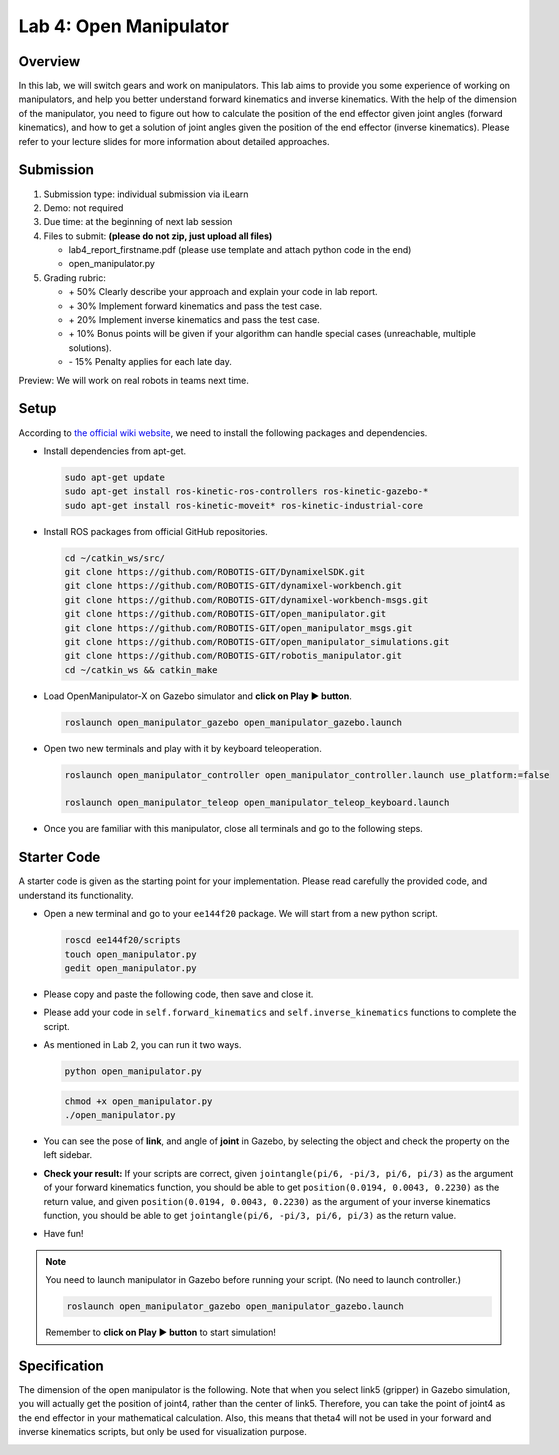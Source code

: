 Lab 4: Open Manipulator
=======================

Overview
--------

In this lab, we will switch gears and work on manipulators. 
This lab aims to provide you some experience of working on manipulators,
and help you better understand forward kinematics and inverse kinematics.
With the help of the dimension of the manipulator, you need to figure out 
how to calculate the position of the end effector given joint angles (forward kinematics), 
and how to get a solution of joint angles given the position of the end effector (inverse kinematics).
Please refer to your lecture slides for more information about detailed approaches.

Submission
----------

#. Submission type: individual submission via iLearn

#. Demo: not required

#. Due time: at the beginning of next lab session

#. Files to submit: **(please do not zip, just upload all files)**

   - lab4_report_firstname.pdf (please use template and attach python code in the end)
   - open_manipulator.py
  
#. Grading rubric:

   + \+ 50%  Clearly describe your approach and explain your code in lab report.
   + \+ 30%  Implement forward kinematics and pass the test case.
   + \+ 20%  Implement inverse kinematics and pass the test case.
   + \+ 10%  Bonus points will be given if your algorithm can handle special cases (unreachable, multiple solutions).
   + \- 15%  Penalty applies for each late day. 

Preview: We will work on real robots in teams next time.


Setup
-----

According to `the official wiki website 
<http://emanual.robotis.com/docs/en/platform/openmanipulator_x/overview/>`_, 
we need to install the following packages and dependencies.

- Install dependencies from apt-get.

  .. code-block:: bash

    sudo apt-get update
    sudo apt-get install ros-kinetic-ros-controllers ros-kinetic-gazebo-* 
    sudo apt-get install ros-kinetic-moveit* ros-kinetic-industrial-core


- Install ROS packages from official GitHub repositories.

  .. code-block:: bash

    cd ~/catkin_ws/src/
    git clone https://github.com/ROBOTIS-GIT/DynamixelSDK.git
    git clone https://github.com/ROBOTIS-GIT/dynamixel-workbench.git
    git clone https://github.com/ROBOTIS-GIT/dynamixel-workbench-msgs.git
    git clone https://github.com/ROBOTIS-GIT/open_manipulator.git
    git clone https://github.com/ROBOTIS-GIT/open_manipulator_msgs.git
    git clone https://github.com/ROBOTIS-GIT/open_manipulator_simulations.git
    git clone https://github.com/ROBOTIS-GIT/robotis_manipulator.git
    cd ~/catkin_ws && catkin_make

- Load OpenManipulator-X on Gazebo simulator and **click on Play ▶ button**.

  .. code-block:: bash

    roslaunch open_manipulator_gazebo open_manipulator_gazebo.launch

- Open two new terminals and play with it by keyboard teleoperation.

  .. code-block:: bash

    roslaunch open_manipulator_controller open_manipulator_controller.launch use_platform:=false

    roslaunch open_manipulator_teleop open_manipulator_teleop_keyboard.launch

- Once you are familiar with this manipulator, close all terminals and go to the following steps.


Starter Code
------------

A starter code is given as the starting point for your implementation. 
Please read carefully the provided code, and understand its functionality. 

- Open a new terminal and go to your ``ee144f20`` package. 
  We will start from a new python script.

  .. code-block:: bash

    roscd ee144f20/scripts
    touch open_manipulator.py
    gedit open_manipulator.py

- Please copy and paste the following code, then save and close it.

  .. literalinclude:: ../scripts/open_manipulator.py
    :language: python

- Please add your code in ``self.forward_kinematics`` and ``self.inverse_kinematics`` functions
  to complete the script.

- As mentioned in Lab 2, you can run it two ways. 

  .. code-block:: bash

    python open_manipulator.py

  .. code-block:: bash

    chmod +x open_manipulator.py
    ./open_manipulator.py

- You can see the pose of **link**, and angle of **joint** in Gazebo, 
  by selecting the object and check the property on the left sidebar.

- **Check your result:** If your scripts are correct, 
  given ``jointangle(pi/6, -pi/3, pi/6, pi/3)`` as the argument of your forward kinematics function, 
  you should be able to get ``position(0.0194, 0.0043, 0.2230)`` as the return value, 
  and given ``position(0.0194, 0.0043, 0.2230)`` as the argument of your inverse kinematics function,
  you should be able to get ``jointangle(pi/6, -pi/3, pi/6, pi/3)`` as the return value.  

- Have fun!


.. note::

  You need to launch manipulator in Gazebo before running your script. 
  (No need to launch controller.)

  .. code-block:: bash

    roslaunch open_manipulator_gazebo open_manipulator_gazebo.launch

  Remember to **click on Play ▶ button** to start simulation!


Specification
-------------

The dimension of the open manipulator is the following.
Note that when you select link5 (gripper) in Gazebo simulation, 
you will actually get the position of joint4, rather than the center of link5.
Therefore, you can take the point of joint4 as the end effector in your mathematical calculation.
Also, this means that theta4 will not be used in your forward and inverse kinematics scripts,
but only be used for visualization purpose.

.. image:: pics/manipulator.jpg
